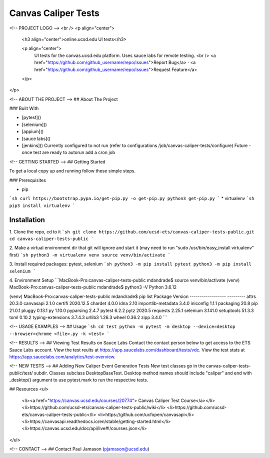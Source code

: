 *************************
Canvas Caliper Tests
*************************
<!-- PROJECT LOGO -->
<br />
<p align="center">

  <h3 align="center">online.ucsd.edu UI tests</h3>

  <p align="center">
    UI tests for the canvas.ucsd.edu platform.  Uses sauce labs for remote testing.
    <br />
    <a href="https://github.com/github_username/repo/issues">Report Bug</a>
    ·
    <a href="https://github.com/github_username/repo/issues">Request Feature</a>
  </p>
</p>

<!-- ABOUT THE PROJECT -->
## About The Project

### Built With

* [pytest]()
* [selenium]()
* [appium]()
* [sauce labs]()
* [jenkins]() Currently configured to not run (refer to configurations /job/canvas-caliper-tests/configure) Future - once test are ready to autorun add a cron job


<!-- GETTING STARTED -->
## Getting Started

To get a local copy up and running follow these simple steps.

### Prerequisites

* pip
```sh
curl https://bootstrap.pypa.io/get-pip.py -o get-pip.py
python3 get-pip.py
```
* virtualenv
```sh
pip3 install virtualenv
```


Installation
############
 
1. Clone the repo, cd to it
```sh
git clone https://github.com/ucsd-ets/canvas-caliper-tests-public.git
cd canvas-caliper-tests-public
```

2. Make a virtual environment dir that git will ignore and start it
(may need to run "sudo /usr/bin/easy_install virtualenv" first)
```sh
python3 -m virtualenv venv
source venv/bin/activate
```

3. Install required packages: pytest, selenium
```sh
python3 -m pip install pytest
python3 -m pip install selenium
```

4. Environment Setup
```MacBook-Pro:canvas-caliper-tests-public mdandrade$ source venv/bin/activate
(venv) MacBook-Pro:canvas-caliper-tests-public mdandrade$ python3 -V
Python 3.6.12

(venv) MacBook-Pro:canvas-caliper-tests-public mdandrade$ pip list
Package            Version
------------------ ---------
attrs              20.3.0
canvasapi          2.1.0
certifi            2020.12.5
chardet            4.0.0
idna               2.10
importlib-metadata 3.4.0
iniconfig          1.1.1
packaging          20.8
pip                21.0.1
pluggy             0.13.1
py                 1.10.0
pyparsing          2.4.7
pytest             6.2.2
pytz               2020.5
requests           2.25.1
selenium           3.141.0
setuptools         51.3.3
toml               0.10.2
typing-extensions  3.7.4.3
urllib3            1.26.3
wheel              0.36.2
zipp               3.4.0
```

<!-- USAGE EXAMPLES -->
## Usage
```sh
cd test
python -m pytest -m desktop --device=desktop --browser=chrome <file>.py -k <test>
```

<!-- RESULTS -->
## Viewing Test Results on Sauce Labs
Contact the contact person below to get access to the ETS Sauce Labs account.  View the test reults at https://app.saucelabs.com/dashboard/tests/vdc.  View the test stats at https://app.saucelabs.com/analytics/test-overview.

<!-- NEW TESTS -->
## Adding New Caliper Event Generation Tests 
New test classes go in the canvas-caliper-tests-public/test/ subdir.  Classes subclass DesktopBaseTest.  Desktop method names should include "caliper" and end with _desktop() argument to use pytest.mark to run the respective tests.

## Resources
<ul>
    <li><a href="https://canvas.ucsd.edu/courses/20774"> Canvas Caliper Test Course</a></li>
    <li>https://github.com/ucsd-ets/canvas-caliper-tests-public/wiki</li>
    <li>https://github.com/ucsd-ets/canvas-caliper-tests-public</li>
    <li>https://github.com/ucfopen/canvasapi</li>
    <li>https://canvasapi.readthedocs.io/en/stable/getting-started.html</li>
    <li>https://canvas.ucsd.edu/doc/api/live#!/courses.json</li>
</ul>

<!-- CONTACT -->
## Contact
Paul Jamason (pjamason@ucsd.edu)